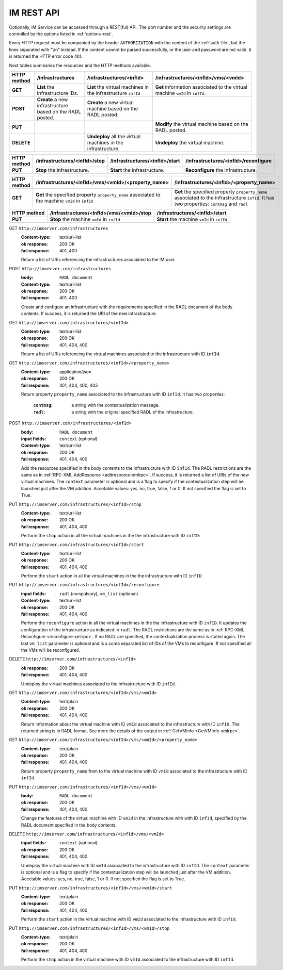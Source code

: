 IM REST API
===========

Optionally, IM Service can be accessed through a REST(ful) API. The port number
and the security settings are controlled by the options listed in
:ref:`options-rest`.

Every HTTP request must be companied by the header ``AUTHORIZATION`` with
the content of the :ref:`auth-file`, but the lines separated with
"\\\\n" instead. If the content cannot be parsed successfully, or the user and
password are not valid, it is returned the HTTP error code 401.

Next tables summaries the resources and the HTTP methods available.

+-------------+-------------------+-------------------------------+-----------------------------------------+
| HTTP method | /infrastructures  | /infrastructures/<infId>      | /infrastructures/<infId>/vms/<vmId>     |
+=============+===================+===============================+=========================================+
| **GET**     | **List** the      | **List** the virtual machines | **Get** information associated to the   |
|             | infrastructure    | in the infrastructure         | virtual machine ``vmId`` in ``infId``.  |
|             | IDs.              | ``infId``                     |                                         |
+-------------+-------------------+-------------------------------+-----------------------------------------+
| **POST**    | **Create** a new  | **Create** a new virtual      |                                         |
|             | infrastructure    | machine based on the RADL     |                                         |
|             | based on the RADL | posted.                       |                                         |
|             | posted.           |                               |                                         |
+-------------+-------------------+-------------------------------+-----------------------------------------+
| **PUT**     |                   |                               | **Modify** the virtual machine based on |
|             |                   |                               | the RADL posted.                        |
+-------------+-------------------+-------------------------------+-----------------------------------------+
| **DELETE**  |                   | **Undeploy** all the virtual  | **Undeploy** the virtual machine.       |
|             |                   | machines in the               |                                         |
|             |                   | infrastructure.               |                                         |
+-------------+-------------------+-------------------------------+-----------------------------------------+
 
+-------------+-------------------------------+--------------------------------+--------------------------------------+
| HTTP method | /infrastructures/<infId>/stop | /infrastructures/<infId>/start | /infrastructures/<infId>/reconfigure |
+=============+===============================+================================+======================================+
| **PUT**     | **Stop** the infrastructure.  | **Start** the infrastructure.  | **Reconfigure** the infrastructure.  |
+-------------+-------------------------------+--------------------------------+--------------------------------------+

+-------------+-----------------------------------------------------+--------------------------------------------------+
| HTTP method | /infrastructures/<infId>/vms/<vmId>/<property_name> | /infrastructures/<infId>/<property_name>         |
+=============+=====================================================+==================================================+
| **GET**     | **Get** the specified property ``property_name``    | **Get** the specified property ``property_name`` |
|             | associated to the machine ``vmId`` in ``infId``     | associated to the infrastructure ``infId``.      |
|             |                                                     | It has two properties: ``contmsg`` and ``radl``  |
+-------------+-----------------------------------------------------+--------------------------------------------------+

+-------------+--------------------------------------------+---------------------------------------------+
| HTTP method | /infrastructures/<infId>/vms/<vmId>/stop   | /infrastructures/<infId>/start              |
+=============+============================================+=============================================+
| **PUT**     | **Stop** the machine ``vmId`` in ``infId`` | **Start** the machine ``vmId`` in ``infId`` |
+-------------+--------------------------------------------+---------------------------------------------+

GET ``http://imserver.com/infrastructures``
   :Content-type: text/uri-list
   :ok response: 200 OK
   :fail response: 401, 400

   Return a list of URIs referencing the infrastructures associated to the IM
   user.

POST ``http://imserver.com/infrastructures``
   :body: ``RADL document``
   :Content-type: text/uri-list
   :ok response: 200 OK
   :fail response: 401, 400

   Create and configure an infrastructure with the requirements specified in
   the RADL document of the body contents. If success, it is returned the
   URI of the new infrastructure.  

GET ``http://imserver.com/infrastructures/<infId>``
   :Content-type: text/uri-list
   :ok response: 200 OK
   :fail response: 401, 404, 400

   Return a list of URIs referencing the virtual machines associated to the
   infrastructure with ID ``infId``.
    
GET ``http://imserver.com/infrastructures/<infId>/<property_name>``
   :Content-type: application/json
   :ok response: 200 OK
   :fail response: 401, 404, 400, 403

   Return property ``property_name`` associated to the infrastructure with ID ``infId``.
   It has two properties:
   	:``contmsg``: a string with the contextualization message.
   	:``radl``: a string with the original specified RADL of the infrastructure.

POST ``http://imserver.com/infrastructures/<infId>``
   :body: ``RADL document``
   :input fields: ``context`` (optional)
   :Content-type: text/uri-list
   :ok response: 200 OK
   :fail response: 401, 404, 400

   Add the resources specified in the body contents to the infrastructure with ID
   ``infId``. The RADL restrictions are the same as in
   :ref:`RPC-XML AddResource <addresource-xmlrpc>`. If success, it is returned
   a list of URIs of the new virtual machines. The ``context`` parameter is optional and 
   is a flag to specify if the contextualization step will be launched just after the VM
   addition. Accetable values: yes, no, true, false, 1 or 0. If not specified the flag is set to True. 

PUT ``http://imserver.com/infrastructures/<infId>/stop``
   :Content-type: text/uri-list
   :ok response: 200 OK
   :fail response: 401, 404, 400

   Perform the ``stop`` action in all the virtual machines in the
   the infrastructure with ID ``infID``:
   
PUT ``http://imserver.com/infrastructures/<infId>/start``
   :Content-type: text/uri-list
   :ok response: 200 OK
   :fail response: 401, 404, 400

   Perform the ``start`` action in all the virtual machines in the
   the infrastructure with ID ``infID``:
   
PUT ``http://imserver.com/infrastructures/<infId>/reconfigure``
   :input fields: ``radl`` (compulsory), ``vm_list`` (optional)
   :Content-type: text/uri-list
   :ok response: 200 OK
   :fail response: 401, 404, 400

   Perform the ``reconfigure`` action in all the virtual machines in the
   the infrastructure with ID ``infID``. It updates the configuration 
   of the infrastructure as indicated in ``radl``. The RADL restrictions 
   are the same as in :ref:`RPC-XML Reconfigure <reconfigure-xmlrpc>`. If no
   RADL are specified, the contextualization process is stated again.
   The last  ``vm_list`` parameter is optional
   and is a coma separated list of IDs of the VMs to reconfigure. If not
   specified all the VMs will be reconfigured. 

DELETE ``http://imserver.com/infrastructures/<infId>``
   :ok response: 200 OK
   :fail response: 401, 404, 400

   Undeploy the virtual machines associated to the infrastructure with ID
   ``infId``.

GET ``http://imserver.com/infrastructures/<infId>/vms/<vmId>``
   :Content-type: text/plain
   :ok response: 200 OK
   :fail response: 401, 404, 400

   Return information about the virtual machine with ID ``vmId`` associated to
   the infrastructure with ID ``infId``. The returned string is in RADL format. 
   See more the details of the output in :ref:`GetVMInfo <GetVMInfo-xmlrpc>`.
   
GET ``http://imserver.com/infrastructures/<infId>/vms/<vmId>/<property_name>``
   :Content-type: text/plain
   :ok response: 200 OK
   :fail response: 401, 404, 400

   Return property ``property_name`` from to the virtual machine with ID 
   ``vmId`` associated to the infrastructure with ID ``infId``.

PUT ``http://imserver.com/infrastructures/<infId>/vms/<vmId>``
   :body: ``RADL document``
   :ok response: 200 OK
   :fail response: 401, 404, 400

   Change the features of the virtual machine with ID ``vmId`` in the
   infrastructure with with ID ``infId``, specified by the RADL document specified
   in the body contents.

DELETE ``http://imserver.com/infrastructures/<infId>/vms/<vmId>``
   :input fields: ``context`` (optional)
   :ok response: 200 OK
   :fail response: 401, 404, 400

   Undeploy the virtual machine with ID ``vmId`` associated to the
   infrastructure with ID ``infId``. The ``context`` parameter is optional and 
   is a flag to specify if the contextualization step will be launched just after the VM
   addition. Accetable values: yes, no, true, false, 1 or 0. If not specified the flag is set to True. 

PUT ``http://imserver.com/infrastructures/<infId>/vms/<vmId>/start``
   :Content-type: text/plain
   :ok response: 200 OK
   :fail response: 401, 404, 400

   Perform the ``start`` action in the virtual machine with ID 
   ``vmId`` associated to the infrastructure with ID ``infId``.

PUT ``http://imserver.com/infrastructures/<infId>/vms/<vmId>/stop``
   :Content-type: text/plain
   :ok response: 200 OK
   :fail response: 401, 404, 400

   Perform the ``stop`` action in the virtual machine with ID 
   ``vmId`` associated to the infrastructure with ID ``infId``.